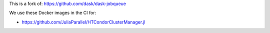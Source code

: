 This is a fork of: https://github.com/dask/dask-jobqueue

We use these Docker images in the CI for:

- https://github.com/JuliaParallel/HTCondorClusterManager.jl
